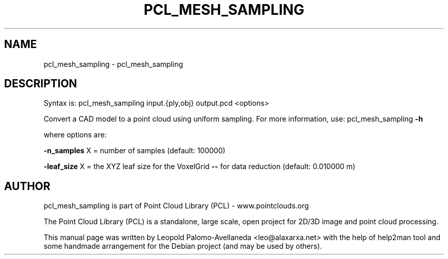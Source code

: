 .\" DO NOT MODIFY THIS FILE!  It was generated by help2man 1.40.10.
.TH PCL_MESH_SAMPLING "1" "May 2014" "pcl_mesh_sampling 1.7.1" "User Commands"
.SH NAME
pcl_mesh_sampling \- pcl_mesh_sampling
.SH DESCRIPTION

Syntax is: pcl_mesh_sampling input.{ply,obj} output.pcd <options>


Convert a CAD model to a point cloud using uniform sampling. For more information, use: pcl_mesh_sampling \fB\-h\fR

  where options are:

 \fB\-n_samples\fR X = number of samples (default: 100000)

 \fB\-leaf_size\fR X  = the XYZ leaf size for the VoxelGrid \fB\-\-\fR for data reduction (default: 0.010000 m)

.SH AUTHOR
pcl_mesh_sampling is part of Point Cloud Library (PCL) - www.pointclouds.org

The Point Cloud Library (PCL) is a standalone, large scale, open project for 2D/3D
image and point cloud processing.
.PP
This manual page was written by Leopold Palomo-Avellaneda <leo@alaxarxa.net> with
the help of help2man tool and some handmade arrangement for the Debian project
(and may be used by others).

